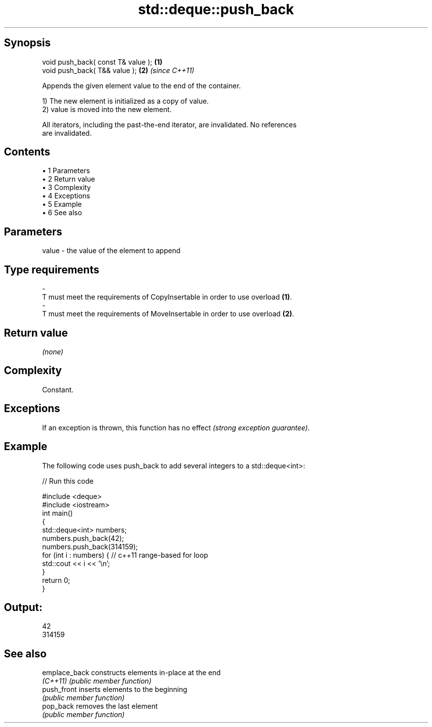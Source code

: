 .TH std::deque::push_back 3 "Apr 19 2014" "1.0.0" "C++ Standard Libary"
.SH Synopsis
   void push_back( const T& value ); \fB(1)\fP
   void push_back( T&& value );      \fB(2)\fP \fI(since C++11)\fP

   Appends the given element value to the end of the container.

   1) The new element is initialized as a copy of value.
   2) value is moved into the new element.

   All iterators, including the past-the-end iterator, are invalidated. No references
   are invalidated.

.SH Contents

     • 1 Parameters
     • 2 Return value
     • 3 Complexity
     • 4 Exceptions
     • 5 Example
     • 6 See also

.SH Parameters

   value             -            the value of the element to append
.SH Type requirements
   -
   T must meet the requirements of CopyInsertable in order to use overload \fB(1)\fP.
   -
   T must meet the requirements of MoveInsertable in order to use overload \fB(2)\fP.

.SH Return value

   \fI(none)\fP

.SH Complexity

   Constant.

.SH Exceptions

   If an exception is thrown, this function has no effect \fI(strong exception guarantee)\fP.

.SH Example

   The following code uses push_back to add several integers to a std::deque<int>:

   
// Run this code

 #include <deque>
 #include <iostream>
  
 int main()
 {
     std::deque<int> numbers;
  
     numbers.push_back(42);
     numbers.push_back(314159);
  
     for (int i : numbers) { // c++11 range-based for loop
         std::cout << i << '\\n';
     }
  
     return 0;
 }

.SH Output:

 42
 314159

.SH See also

   emplace_back constructs elements in-place at the end
   \fI(C++11)\fP      \fI(public member function)\fP
   push_front   inserts elements to the beginning
                \fI(public member function)\fP
   pop_back     removes the last element
                \fI(public member function)\fP
